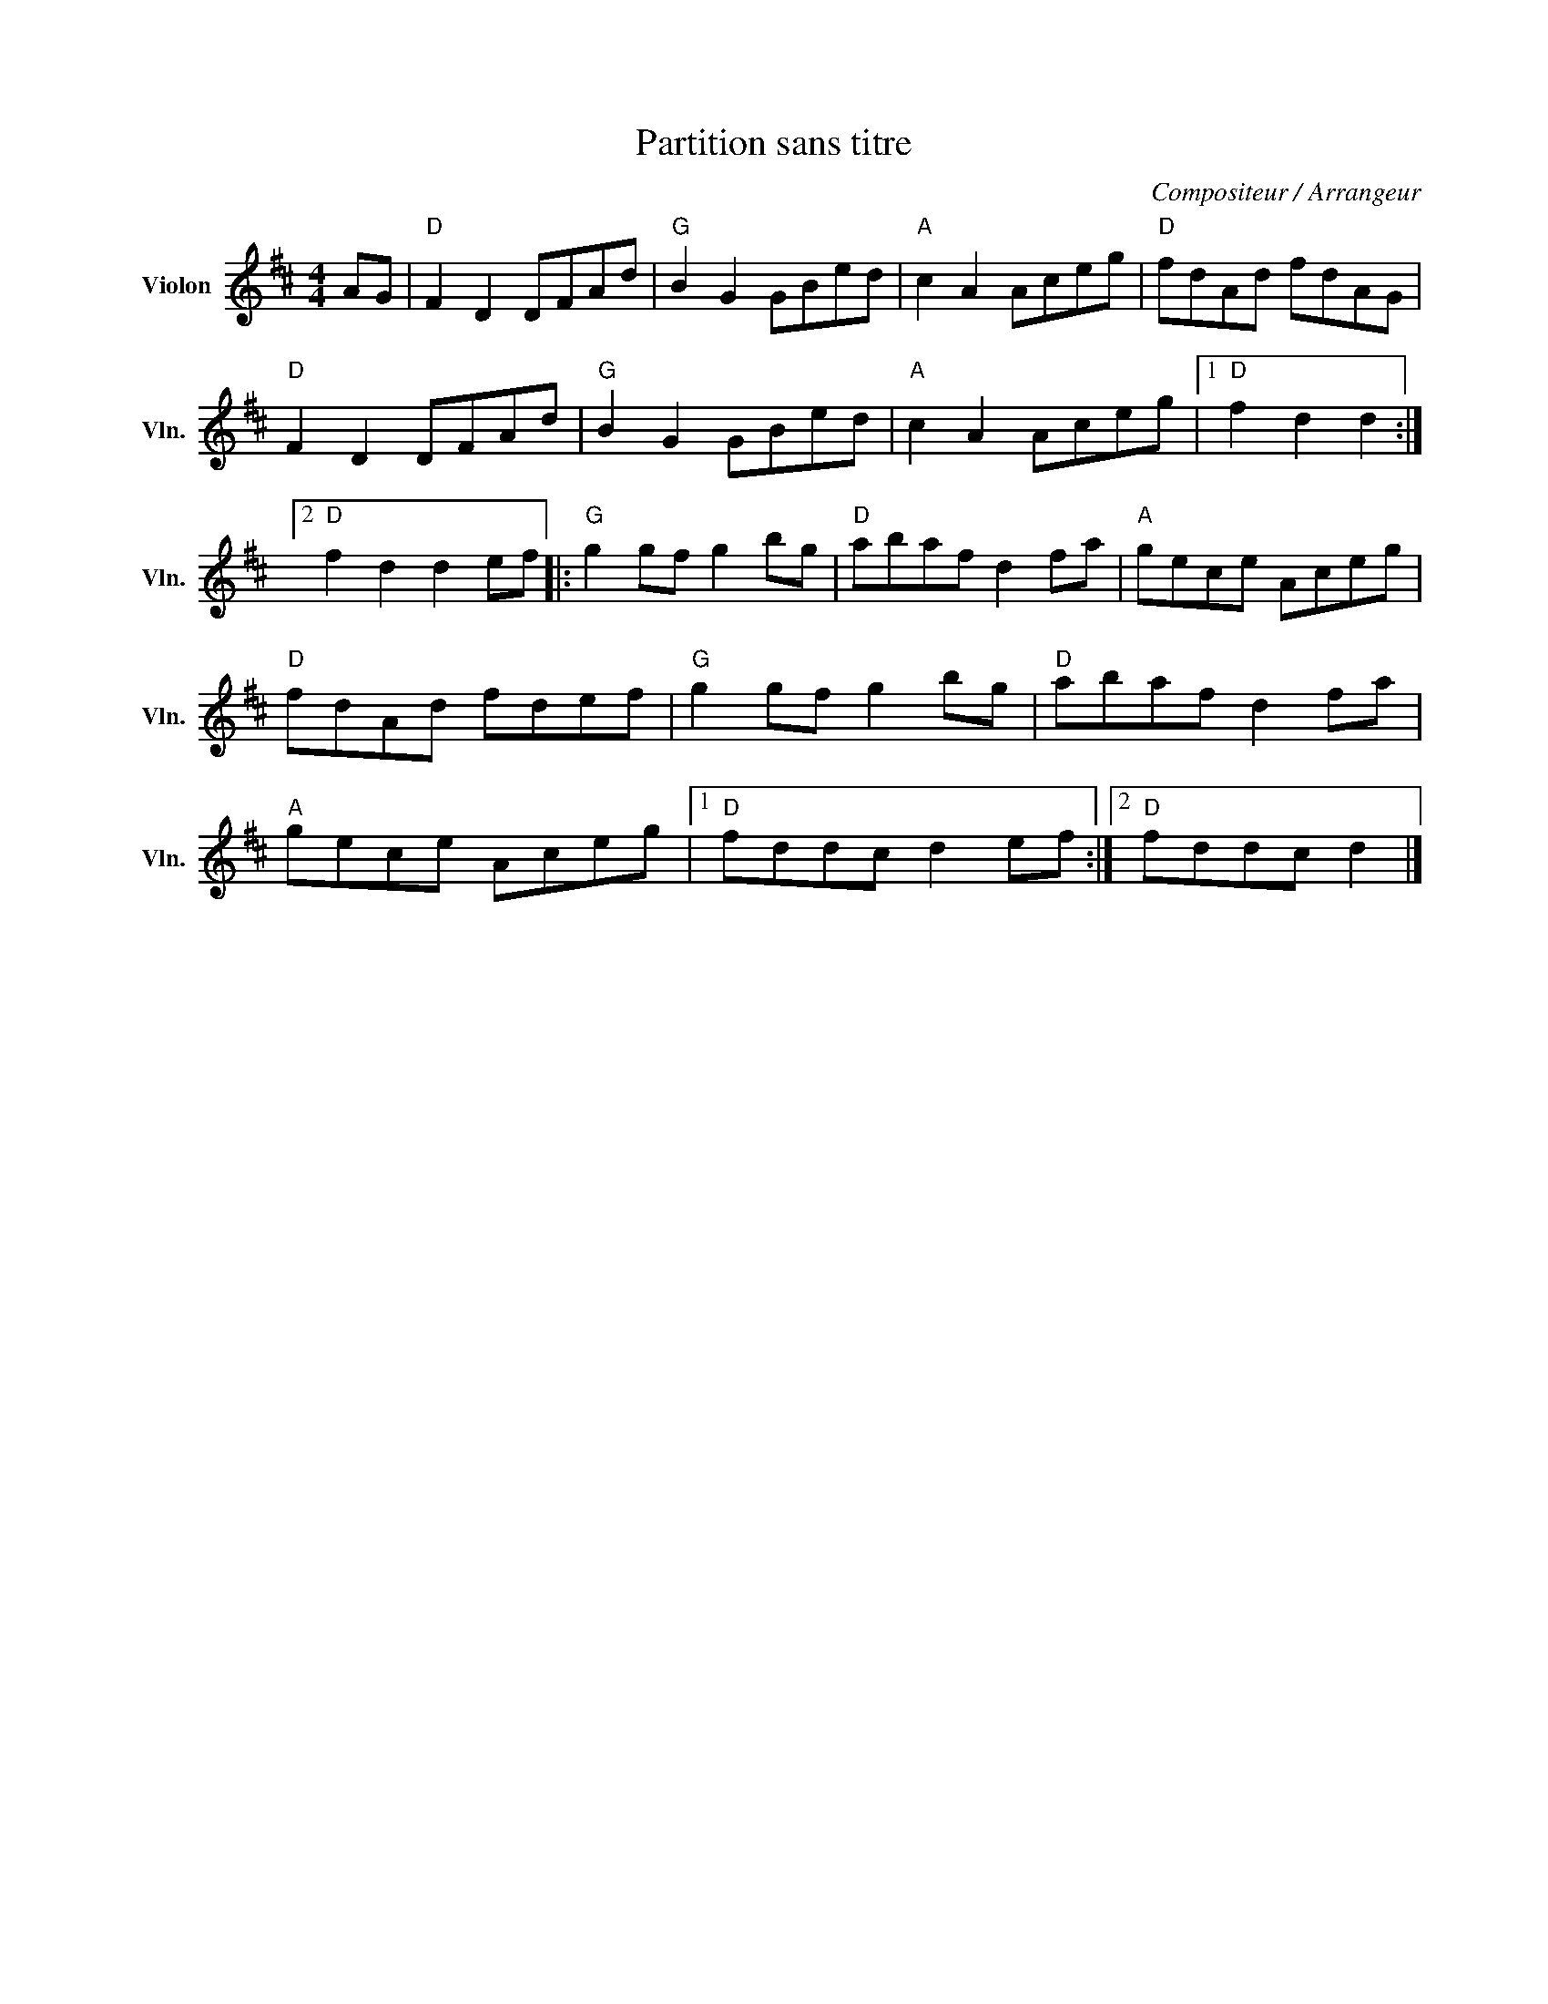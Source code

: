 X:1
T:Partition sans titre
C:Compositeur / Arrangeur
L:1/8
M:4/4
I:linebreak $
K:D
V:1 treble nm="Violon" snm="Vln."
V:1
 AG |"D" F2 D2 DFAd |"G" B2 G2 GBed |"A" c2 A2 Aceg |"D" fdAd fdAG |"D" F2 D2 DFAd | %6
"G" B2 G2 GBed |"A" c2 A2 Aceg |1"D" f2 d2 d2 :|2"D" f2 d2 d2 ef |:"G" g2 gf g2 bg | %11
"D" abaf d2 fa |"A" gece Aceg |"D" fdAd fdef |"G" g2 gf g2 bg |"D" abaf d2 fa |"A" gece Aceg |1 %17
"D" fddc d2 ef :|2"D" fddc d2 |] %19
